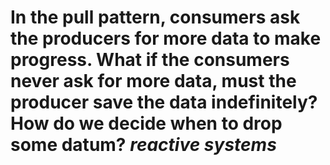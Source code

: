 * In the pull pattern, consumers ask the producers for more data to make progress. What if the consumers never ask for more data, must the producer save the data indefinitely? How do we decide when to drop some datum? [[reactive systems]]